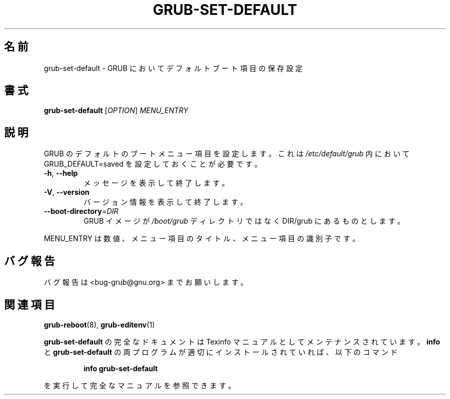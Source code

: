 .\" DO NOT MODIFY THIS FILE!  It was generated by help2man 1.48.5.
.\"*******************************************************************
.\"
.\" This file was generated with po4a. Translate the source file.
.\"
.\"*******************************************************************
.\"
.\" translated for 2.06, 2022-06-04 ribbon <ribbon@users.osdn.me>
.\"
.TH GRUB\-SET\-DEFAULT 8 2021/10 "GRUB 2.06" システム管理ユーティリティー
.SH 名前
grub\-set\-default \- GRUB においてデフォルトブート項目の保存設定
.SH 書式
\fBgrub\-set\-default\fP [\fI\,OPTION\/\fP] \fI\,MENU_ENTRY\/\fP
.SH 説明
GRUB のデフォルトのブートメニュー項目を設定します。 これは \fI\,/etc/default/grub\/\fP 内において
GRUB_DEFAULT=saved を設定しておくことが必要です。
.TP 
\fB\-h\fP, \fB\-\-help\fP
メッセージを表示して終了します。
.TP 
\fB\-V\fP, \fB\-\-version\fP
バージョン情報を表示して終了します。
.TP 
\fB\-\-boot\-directory\fP=\fI\,DIR\/\fP
GRUB イメージが \fI\,/boot/grub\/\fP ディレクトリではなく DIR/grub にあるものとします。
.PP
MENU_ENTRY は数値、メニュー項目のタイトル、メニュー項目の識別子です。
.SH バグ報告
バグ報告は <bug\-grub@gnu.org> までお願いします。
.SH 関連項目
\fBgrub\-reboot\fP(8), \fBgrub\-editenv\fP(1)
.PP
\fBgrub\-set\-default\fP の完全なドキュメントは Texinfo マニュアルとしてメンテナンスされています。\fBinfo\fP と
\fBgrub\-set\-default\fP の両プログラムが適切にインストールされていれば、以下のコマンド
.IP
\fBinfo grub\-set\-default\fP
.PP
を実行して完全なマニュアルを参照できます。
